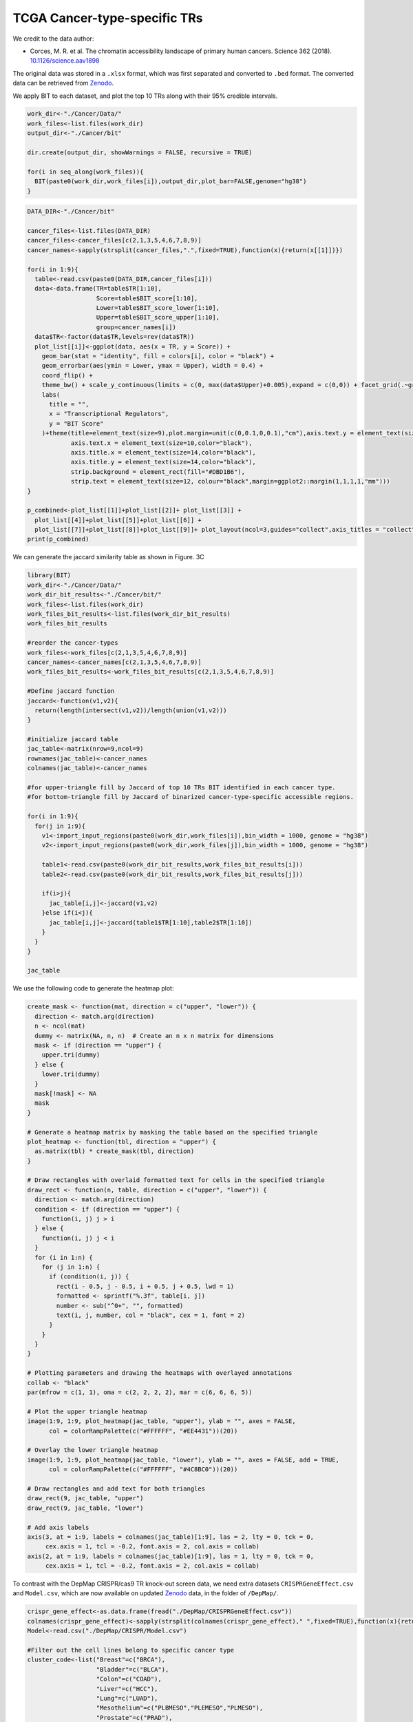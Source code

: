 TCGA Cancer-type-specific TRs
=============================

We credit to the data author:

- Corces, M. R. et al. The chromatin accessibility landscape of primary human cancers. Science 362 (2018). `10.1126/science.aav1898 <https://doi.org/10.1126/science.aav1898>`_

The original data was stored in a ``.xlsx`` format, which was first separated and converted to ``.bed`` format. The converted data can be retrieved from `Zenodo <https://zenodo.org/records/13732877>`_.

.. image:: ../images/Examples/Cancer/Pic1.png

We apply BIT to each dataset, and plot the top 10 TRs along with their 95% credible intervals.

.. code-block:: r

  work_dir<-"./Cancer/Data/"
  work_files<-list.files(work_dir)
  output_dir<-"./Cancer/bit"

  dir.create(output_dir, showWarnings = FALSE, recursive = TRUE)

  for(i in seq_along(work_files)){
    BIT(paste0(work_dir,work_files[i]),output_dir,plot_bar=FALSE,genome="hg38")
  }


.. code-block:: r

  DATA_DIR<-"./Cancer/bit"

  cancer_files<-list.files(DATA_DIR)
  cancer_files<-cancer_files[c(2,1,3,5,4,6,7,8,9)]
  cancer_names<-sapply(strsplit(cancer_files,".",fixed=TRUE),function(x){return(x[[1]])})

  for(i in 1:9){
    table<-read.csv(paste0(DATA_DIR,cancer_files[i]))
    data<-data.frame(TR=table$TR[1:10],
                     Score=table$BIT_score[1:10],
                     Lower=table$BIT_score_lower[1:10],
                     Upper=table$BIT_score_upper[1:10],
                     group=cancer_names[i])
    data$TR<-factor(data$TR,levels=rev(data$TR))
    plot_list[[i]]<-ggplot(data, aes(x = TR, y = Score)) +
      geom_bar(stat = "identity", fill = colors[i], color = "black") +
      geom_errorbar(aes(ymin = Lower, ymax = Upper), width = 0.4) +
      coord_flip() +
      theme_bw() + scale_y_continuous(limits = c(0, max(data$Upper)+0.005),expand = c(0,0)) + facet_grid(.~group)+
      labs(
        title = "",
        x = "Transcriptional Regulators",
        y = "BIT Score"
      )+theme(title=element_text(size=9),plot.margin=unit(c(0,0.1,0,0.1),"cm"),axis.text.y = element_text(size=10,color="black"),
              axis.text.x = element_text(size=10,color="black"),
              axis.title.x = element_text(size=14,color="black"),
              axis.title.y = element_text(size=14,color="black"),
              strip.background = element_rect(fill="#DBD1B6"),
              strip.text = element_text(size=12, colour="black",margin=ggplot2::margin(1,1,1,1,"mm")))
  }

  p_combined<-plot_list[[1]]+plot_list[[2]]+ plot_list[[3]] +
    plot_list[[4]]+plot_list[[5]]+plot_list[[6]] +
    plot_list[[7]]+plot_list[[8]]+plot_list[[9]]+ plot_layout(ncol=3,guides="collect",axis_titles = "collect")
  print(p_combined)

.. image:: ../images/Examples/Cancer/Pic2.png

We can generate the jaccard similarity table as shown in Figure. 3C

.. code-block:: r

  library(BIT)
  work_dir<-"./Cancer/Data/"
  work_dir_bit_results<-"./Cancer/bit/"
  work_files<-list.files(work_dir)
  work_files_bit_results<-list.files(work_dir_bit_results)
  work_files_bit_results

  #reorder the cancer-types
  work_files<-work_files[c(2,1,3,5,4,6,7,8,9)]
  cancer_names<-cancer_names[c(2,1,3,5,4,6,7,8,9)]
  work_files_bit_results<-work_files_bit_results[c(2,1,3,5,4,6,7,8,9)]

  #Define jaccard function
  jaccard<-function(v1,v2){
    return(length(intersect(v1,v2))/length(union(v1,v2)))
  }

  #initialize jaccard table
  jac_table<-matrix(nrow=9,ncol=9)
  rownames(jac_table)<-cancer_names
  colnames(jac_table)<-cancer_names

  #for upper-triangle fill by Jaccard of top 10 TRs BIT identified in each cancer type.
  #for bottom-triangle fill by Jaccard of binarized cancer-type-specific accessible regions.

  for(i in 1:9){
    for(j in 1:9){
      v1<-import_input_regions(paste0(work_dir,work_files[i]),bin_width = 1000, genome = "hg38")
      v2<-import_input_regions(paste0(work_dir,work_files[j]),bin_width = 1000, genome = "hg38")

      table1<-read.csv(paste0(work_dir_bit_results,work_files_bit_results[i]))
      table2<-read.csv(paste0(work_dir_bit_results,work_files_bit_results[j]))

      if(i>j){
        jac_table[i,j]<-jaccard(v1,v2)
      }else if(i<j){
        jac_table[i,j]<-jaccard(table1$TR[1:10],table2$TR[1:10])
      }
    }
  }

  jac_table


.. csv-table:: Jaccard table
   :file: ../tables/Examples/Cancer/jac_table.csv
   :header-rows: 1

We use the following code to generate the heatmap plot:

.. code-block:: r

  create_mask <- function(mat, direction = c("upper", "lower")) {
    direction <- match.arg(direction)
    n <- ncol(mat)
    dummy <- matrix(NA, n, n)  # Create an n x n matrix for dimensions
    mask <- if (direction == "upper") {
      upper.tri(dummy)
    } else {
      lower.tri(dummy)
    }
    mask[!mask] <- NA
    mask
  }

  # Generate a heatmap matrix by masking the table based on the specified triangle
  plot_heatmap <- function(tbl, direction = "upper") {
    as.matrix(tbl) * create_mask(tbl, direction)
  }

  # Draw rectangles with overlaid formatted text for cells in the specified triangle
  draw_rect <- function(n, table, direction = c("upper", "lower")) {
    direction <- match.arg(direction)
    condition <- if (direction == "upper") {
      function(i, j) j > i
    } else {
      function(i, j) j < i
    }
    for (i in 1:n) {
      for (j in 1:n) {
        if (condition(i, j)) {
          rect(i - 0.5, j - 0.5, i + 0.5, j + 0.5, lwd = 1)
          formatted <- sprintf("%.3f", table[i, j])
          number <- sub("^0+", "", formatted)
          text(i, j, number, col = "black", cex = 1, font = 2)
        }
      }
    }
  }

  # Plotting parameters and drawing the heatmaps with overlayed annotations
  collab <- "black"
  par(mfrow = c(1, 1), oma = c(2, 2, 2, 2), mar = c(6, 6, 6, 5))

  # Plot the upper triangle heatmap
  image(1:9, 1:9, plot_heatmap(jac_table, "upper"), ylab = "", axes = FALSE,
        col = colorRampPalette(c("#FFFFFF", "#EE4431"))(20))

  # Overlay the lower triangle heatmap
  image(1:9, 1:9, plot_heatmap(jac_table, "lower"), ylab = "", axes = FALSE, add = TRUE,
        col = colorRampPalette(c("#FFFFFF", "#4C8BC0"))(20))

  # Draw rectangles and add text for both triangles
  draw_rect(9, jac_table, "upper")
  draw_rect(9, jac_table, "lower")

  # Add axis labels
  axis(3, at = 1:9, labels = colnames(jac_table)[1:9], las = 2, lty = 0, tck = 0,
       cex.axis = 1, tcl = -0.2, font.axis = 2, col.axis = collab)
  axis(2, at = 1:9, labels = colnames(jac_table)[1:9], las = 1, lty = 0, tck = 0,
       cex.axis = 1, tcl = -0.2, font.axis = 2, col.axis = collab)

.. image:: ../images/Examples/Cancer/Pic3.png


To contrast with the DepMap CRISPR/cas9 TR knock-out screen data, we need extra datasets ``CRISPRGeneEffect.csv`` and ``Model.csv``, which are now available on updated `Zenodo <https://zenodo.org/records/13732877>`_ data, in the folder of ``/DepMap/``.

.. code-block:: r

  crispr_gene_effect<-as.data.frame(fread("./DepMap/CRISPRGeneEffect.csv"))
  colnames(crispr_gene_effect)<-sapply(strsplit(colnames(crispr_gene_effect)," ",fixed=TRUE),function(x){return(x[[1]])})
  Model<-read.csv("./DepMap/CRISPR/Model.csv")

  #Filter out the cell lines belong to specific cancer type
  cluster_code<-list("Breast"=c("BRCA"),
                     "Bladder"=c("BLCA"),
                     "Colon"=c("COAD"),
                     "Liver"=c("HCC"),
                     "Lung"=c("LUAD"),
                     "Mesothelium"=c("PLBMESO","PLEMESO","PLMESO"),
                     "Prostate"=c("PRAD"),
                     "Squamous"=c("HNSC","LUSC","ESCA","CESC"),
                     "Testis"=c("EMBCA","TT")
  )

  model_ids_func<-function(x){
    model_ids<-c()
    for(i in seq_along(x)){
      model_ids<-c(model_ids,Model$ModelID[which(Model$OncotreeCode==x[i])])
    }
    return(model_ids)
  }

  Model_ids<-lapply(cluster_code, model_ids_func)

Once we have the CRISPR/cas9 data, we can first replicate the Figure. 4D to show the total number of TRs ranked to top 10 / top 50 by putting a thrshold on Chronos score.

.. code-block:: r

  stepss<-seq(-2,0,0.2)
  length(stepss)
  start_color<-"#1663A9"
  end_color<-"#FFFFFF"
  color_palette <- colorRampPalette(c(start_color, end_color))
  colors<-color_palette(length(stepss)+1)

  mini_scores<-c()
  method_tf<-bit_table

  TR_TOP_10_thres_TABLE<-data.frame(matrix(ncol=9,nrow=11))
  TR_TOP_50_thres_TABLE<-data.frame(matrix(ncol=9,nrow=11))

  for(i in 1:9){
    model_ids<-Model_ids[[i]]
    cancer_name<-names(cluster_code)[i]
    subtable_10<-crispr_gene_effect[which(crispr_gene_effect$ModelID%in%model_ids),method_tf[which(method_tf[1:10,cancer_name]%in%colnames(crispr_gene_effect)),cancer_name]]
    subtable_50<-crispr_gene_effect[which(crispr_gene_effect$ModelID%in%model_ids),method_tf[which(method_tf[1:50,cancer_name]%in%colnames(crispr_gene_effect)),cancer_name]]
    vec_min_10<-c()
    for(k in 1:ncol(subtable_10)){
      vec_min_10<-c(c(vec_min_10,min(subtable_10[,k])))
    }
    vec_min_50<-c()
    for(k in 1:ncol(subtable_50)){
      vec_min_50<-c(c(vec_min_50,min(subtable_50[,k])))
    }
    for(j in 1:length(stepss)){
      TR_TOP_10_thres_TABLE[j,i]<-sum(vec_min_10<=(stepss[j]),na.rm=TRUE)
      TR_TOP_50_thres_TABLE[j,i]<-sum(vec_min_50<=(stepss[j]),na.rm=TRUE)
    }
  }

  #10
  cumsums<-rowSums(TR_TOP_10_thres_TABLE)
  cumsums<-c(cumsums,90)
  cumsums
  bp1<-barplot(cumsums,space=0,col=colors,axes=FALSE,ylim=c(0,100),xaxt="n")
  box(bty="l")
  text(bp,cumsums+5,cumsums,cex=0.9,font=1)
  tick_positions<-bp+0.5
  axis(1,at=tick_positions[1:11],format(stepss,nsmall=1),las=3,cex=1.3)
  axis(2,at=c(0,10,50,90),c(0,10,50,90),las=2,cex.axis=1)
  abline(v=6,xpd=FALSE,lty=2)
  abline(v=9,xpd=FALSE,lty=2)
  title(main="Top 10 TRs",cex.main=1,font.main=1,line=1)

  #50
  cumsums<-c(rowSums(TR_TOP_50_thres_TABLE),450)
  bp2<-barplot(cumsums,space=0,col=colors,axes=FALSE,ylim=c(0,500),bty="l")
  text(bp,cumsums+25,cumsums,cex=0.9,font=1)
  box(bty="l")
  tick_positions<-bp+0.5
  axis(1,at=tick_positions[1:11],format(stepss,nsmall=1),las=3,cex=1.3)
  axis(2,at=c(0,50,250,450),c(0,50,250,450),las=2,cex=1.3)
  abline(v=6,xpd=FALSE,lty=2)
  abline(v=9,xpd=FALSE,lty=2)
  title(main="Top 50 TRs",cex.main=1,font.main=1,line=1)
  title(xlab = "Chronos score threshold",ylab="Number of BIT identified TRs with\nscores below the threshold",outer = TRUE,line=1)

.. image:: ../images/Examples/Cancer/Pic4.png

Next, we apply state-of-the-art methods to analyze the generated ``*.bed`` files and extract outputs from each method. The following tools are used:

`BART2 <https://github.com/zanglab/bart2?tab=readme-ov-file>`_

`HOMER <http://homer.ucsd.edu/homer/ngs/peakMotifs.html>`_

`WhichTF <https://bitbucket.org/bejerano/whichtf/src/master/>`_

`ChIP-Atlas <https://chip-atlas.org>`_

`i-cisTarget <https://gbiomed.kuleuven.be/apps/lcb/i-cisTarget/>`_

We merged the outputs from each cancer-type to get the merged output table for each method.

.. code-block:: r

  #################Cancer
  work_dir_cancer<-"./Cancer"

  bart2_table<-read.csv(paste0(work_dir,"bart2_table.csv"))
  chip_atlas_table<-read.csv(paste0(work_dir,"chip_atlas_table.csv"))
  bit_table<-read.csv(paste0(work_dir,"bit_table.csv"))
  icistarget_table<-read.csv(paste0(work_dir,"icistarget_table.csv"))
  whichtf_files<-read.csv(paste0(work_dir,"whichtf_table.csv"))
  homer_table<-read.csv(paste0(work_dir,"homer_table.csv"))

  table_lists<-list("BIT"=bit_table,
                    "BART2"=bart2_table,
                    "ChIP-Atlas"=chip_atlas_table,
                    "HOMER"=homer_table,
                    "i-cisTarget"=icistarget_table,
                    "WhichTF"=whichtf_table)


We next contrat the results of BIT with the results from other state-of-the-art methods based on Chronos score threshold :math:`-0.4`:

.. code-block:: r

  TR_TOP_10_TABLE<-data.frame(matrix(ncol=9,nrow=6))
  TR_TOP_50_TABLE<-data.frame(matrix(ncol=9,nrow=6))
  rownames(TR_TOP_10_TABLE)<-names(table_lists)
  rownames(TR_TOP_50_TABLE)<-names(table_lists)
  colnames(TR_TOP_10_TABLE)<-names(cluster_code)
  colnames(TR_TOP_50_TABLE)<-names(cluster_code)

  for(i in 1:9){
    model_ids<-Model_ids[[i]]
    cancer_name<-names(cluster_code)[i]
    for(j in 1:6){
      method_tf<-table_lists[[j]]
      subtable_10<-crispr_gene_effect[which(crispr_gene_effect$ModelID%in%model_ids),method_tf[which(method_tf[1:10,cancer_name]%in%colnames(crispr_gene_effect)),cancer_name]]
      subtable_50<-crispr_gene_effect[which(crispr_gene_effect$ModelID%in%model_ids),method_tf[which(method_tf[1:50,cancer_name]%in%colnames(crispr_gene_effect)),cancer_name]]
      vec_min_10<-c()
      for(k in 1:ncol(subtable_10)){
        vec_min_10<-c(c(vec_min_10,min(subtable_10[,k])))
      }
      vec_min_50<-c()
      for(k in 1:ncol(subtable_50)){
        vec_min_50<-c(c(vec_min_50,min(subtable_50[,k])))
      }
      TR_TOP_10_TABLE[j,i]<-sum(vec_min_10<=(-0.4),na.rm=TRUE)
      TR_TOP_50_TABLE[j,i]<-sum(vec_min_50<=(-0.4),na.rm=TRUE)
    }
  }

  rowSums(TR_TOP_10_TABLE)
  rowSums(TR_TOP_50_TABLE)
  TR_TOP_50_TABLE
  TR_TOP_10_TABLE

  #> TR_TOP_50_TABLE
  #            Breast Bladder Colon Liver Lung Mesothelium Prostate Squamous Testis      Method
  #BIT             27      25    33    24   31          24       21       30     17         BIT
  #BART2           24      24    27    17   24          18       20       22     14       BART2
  #ChIP-Atlas      22      16    21    18   22           9       14       20      9  ChIP-Atlas
  #HOMER           15      20    25    20   16          16       17       18      7       HOMER
  #i-cisTarget     17      18    31    14    8          25       17       15     11 i-cisTarget
  #WhichTF         15      16    17    13   19          20       13       15      6     WhichTF
  #> TR_TOP_10_TABLE
  #            Breast Bladder Colon Liver Lung Mesothelium Prostate Squamous Testis      Method
  #BIT              6       8     5     3    7           6        6        7      4         BIT
  #BART2            5       3     5     3    4           3        8        3      2       BART2
  #ChIP-Atlas       6       5     3     3    5           3        5        4      0  ChIP-Atlas
  #HOMER            5       5     5     2    4           3        6        3      2       HOMER
  #i-cisTarget      4       8     7     4    3           6        6        3      3 i-cisTarget
  #WhichTF          4       5     4     3    4           3        2        3      1     WhichTF


Next we plot the stacked barplot to show the total number of functionally essential TRs identified by each method:

.. code-block:: r

  TR_TOP_10_TABLE$Method<-rownames(TR_TOP_10_TABLE)
  df_long <- pivot_longer(TR_TOP_10_TABLE,
                          cols = -Method,    # all columns except 'method'
                          names_to = "cancer",
                          values_to = "count")

  colors<-c("#9B3A4D","#FC8002","#394A92","#70A0AC","#D2352C","#8E549E","#BAAFD1","#497EB2","#ADDB88")

  df_long$Method<-factor(df_long$Method,levels=c("BIT","i-cisTarget","BART2","HOMER","ChIP-Atlas","WhichTF"))
  df_long$cancer<-factor(df_long$cancer,levels=c("Breast","Bladder","Colon","Lung","Liver","Mesothelium","Prostate","Squamous","Testis"))
  df_totals <- df_long %>%
    group_by(Method) %>%
    summarise(total = sum(count))

  p1<-ggplot(df_long, aes(x = Method, y = count, fill = cancer)) +
    # Create the stacked bars with a black outline for each segment
    geom_bar(stat = "identity", color = "black", position = "stack") +
    # Add text labels for the count of each cancer in the stacked segments
    geom_text(aes(label = count),
              position = position_stack(vjust = 0.5),
              color = "white") +
    # Add the total sum above each bar in bold
    geom_text(data = df_totals,
              aes(x = Method, y = total, label = total),
              inherit.aes = FALSE,
              vjust = -0.5,  # Adjust this value as needed for spacing
              fontface = "bold") +
    # Remove extra space from the y-axis (starting at 0)
    scale_y_continuous(expand = c(0, 0),limits=c(0,60)) +
    # Manually assign specific colors for each cancer type.
    scale_fill_manual(values = c("Breast"      = "#9B3A4D",
                                 "Bladder"     = "#FC8002",
                                 "Colon"       = "#394A92",
                                 "Liver"       = "#D2352C",
                                 "Lung"        = "#70A0AC",
                                 "Mesothelium" = "#8E549E",
                                 "Prostate"    = "#BAAFD1",
                                 "Squamous"    = "#497EB2",
                                 "Testis"      = "#ADDB88")) +
    labs(x = "Method",
         y = "Count",
         title = "") +
    theme_bw()+theme(axis.text.x=element_text(angle=45,color="black",size=10,hjust=1),
                     axis.text.y=element_text(size=10,color="black"),
                     axis.title.x=element_text(size=12,color="black"),
                     axis.title.y=element_text(size=12,color="black"))

  TR_TOP_50_TABLE$Method<-rownames(TR_TOP_50_TABLE)

  df_long <- pivot_longer(TR_TOP_50_TABLE,
                          cols = -Method,    # all columns except 'method'
                          names_to = "cancer",
                          values_to = "count")

  colors<-c("#9B3A4D","#FC8002","#394A92","#70A0AC","#D2352C","#8E549E","#BAAFD1","#497EB2","#ADDB88")

  df_long$Method<-factor(df_long$Method,levels=c("BIT","i-cisTarget","BART2","HOMER","ChIP-Atlas","WhichTF"))
  df_long$cancer<-factor(df_long$cancer,levels=c("Breast","Bladder","Colon","Lung","Liver","Mesothelium","Prostate","Squamous","Testis"))
  df_totals <- df_long %>%
    group_by(Method) %>%
    summarise(total = sum(count))

  p2<-ggplot(df_long, aes(x = Method, y = count, fill = cancer)) +
    # Create the stacked bars with a black outline for each segment
    geom_bar(stat = "identity", color = "black", position = "stack") +
    # Add text labels for the count of each cancer in the stacked segments
    geom_text(aes(label = count),
              position = position_stack(vjust = 0.5),
              color = "white") +
    # Add the total sum above each bar in bold
    geom_text(data = df_totals,
              aes(x = Method, y = total, label = total),
              inherit.aes = FALSE,
              vjust = -0.5,  # Adjust this value as needed for spacing
              fontface = "bold") +
    # Remove extra space from the y-axis (starting at 0)
    scale_y_continuous(expand = c(0, 0),limits=c(0,250)) +
    # Manually assign specific colors for each cancer type.
    scale_fill_manual(values = c("Breast"      = "#9B3A4D",
                                 "Bladder"     = "#FC8002",
                                 "Colon"       = "#394A92",
                                 "Liver"       = "#D2352C",
                                 "Lung"        = "#70A0AC",
                                 "Mesothelium" = "#8E549E",
                                 "Prostate"    = "#BAAFD1",
                                 "Squamous"    = "#497EB2",
                                 "Testis"      = "#ADDB88")) +
    labs(x = "Method",
         y = "Count",
         title = "") +
    theme_bw()+theme(axis.text.x=element_text(angle=45,color="black",size=10,hjust=1),
                     axis.text.y=element_text(size=10,color="black"),
                     axis.title.x=element_text(size=12,color="black"),
                     axis.title.y=element_text(size=12,color="black"))
  library(patchwork)

  plot_comb<-p1 + p2 + plot_layout(ncol=2,guides="collect",axes="collect")
  print(plot_comb)

.. image:: ../images/Examples/Cancer/Pic5.png

We further plot the pearson correlation of top 50 TRs BIT score with their Chronos score:

.. code-block:: r

  crispr_gene_effect<-as.data.frame(fread("/Users/zeyulu/Dropbox/datasets/CRISPR/CRISPRGeneEffect.csv"))
  colnames(crispr_gene_effect)<-sapply(strsplit(colnames(crispr_gene_effect)," ",fixed=TRUE),function(x){return(x[[1]])})

  cancer_names<-sapply(strsplit(bit_files,".",fixed=TRUE),function(x){return(x[[1]])})
  bit_files<-list.files(paste0(work_dir_cancer,"bit"))
  bit_files

  bit_table<-data.frame(matrix(nrow=1000,ncol=9))
  cancer_names<-sapply(strsplit(bit_files,".",fixed=TRUE),function(x){return(x[[1]])})
  colnames(bit_table)<-cancer_names
  cor_list<-list()

  cellline_ids<-read.csv("/Users/zeyulu/Desktop/Project/BIT/revision_data/cellline_ids.csv",row.names = 1)
  cellline_ids
  cellline_ids_list<-list()
  for(i in 1:9){
    cellline_ids_list[[cancer_names[i]]]=cellline_ids$model_ids[which(cellline_ids$cancer==cancer_names[i])]
  }

  cellline_ids_list

  cor_df<-data.frame(matrix(nrow=209,ncol=2))
  colnames(cor_df)<-c("Cancer","Pearson")

  cumsum<-0
  for(i in seq_along(cancer_names)){
    df<-read.csv(paste0(work_dir_cancer,"bit/",cancer_names[i],".csv"), header=TRUE,row.names=NULL)
    model_ids<-cellline_ids_list[[cancer_names[i]]]
    method_tf<-df

    common_TRs<-method_tf[which(method_tf[1:50,"TR"]%in%colnames(crispr_gene_effect)),"TR"]
    subtable_50<-crispr_gene_effect[which(crispr_gene_effect$ModelID%in%model_ids),common_TRs]
    cor_vec<-c()
    for(j in 1:nrow(subtable_50)){
      v1<-unlist(subtable_50[j,common_TRs])
      v2<-method_tf$BIT_score[match(common_TRs,method_tf$TR)]
      nonNA<-!is.na(v1)
      cor_vec<-c(cor_vec,cor(v1[nonNA],v2[nonNA]))
    }
    cor_list[[cancer_names[i]]]=cor_vec

    cor_df$Cancer[(cumsum+1):(cumsum+length(cor_vec))]=cancer_names[i]
    cor_df$Pearson[(cumsum+1):(cumsum+length(cor_vec))]=cor_vec
    cumsum<-cumsum+length(cor_vec)
  }
  cor_df

  colors<-c("#9B3A4D","#FC8002","#394A92","#70A0AC","#D2352C","#8E549E","#BAAFD1","#497EB2","#ADDB88")
  df<-cor_df
  df$Cancer<-tools::toTitleCase(df$Cancer)
  df$Cancer<-factor(df$Cancer,levels=c("Breast","Bladder","Colon","Lung","Liver","Mesothelium","Prostate","Squamous","Testis"))
  ggplot(df,aes(x=Cancer,y=Pearson,group=Cancer,fill=Cancer))+scale_fill_manual(values=c("Breast"=colors[1],"Bladder"=colors[2],"Colon"=colors[3],
                                                                                         "Lung"=colors[4],"Liver"=colors[5],"Mesothelium"=colors[6],"Prostate"=colors[7],
                                                                                         "Squamous"=colors[8],"Testis"=colors[9]))+
    geom_boxplot(width=0.3,outlier.size = 0.5)+theme_bw()+ylim(-0.5,0.25)+geom_hline(yintercept = 0,linetype="dashed",linewidth=0.3)+
    guides(fill = guide_legend(ncol = 2))+labs(y="Pearson Correlation",x="Cancer Type")+theme(axis.text.y=element_text(size=12,color="black"),
                                                                                              axis.text.x=element_text(size=12,color="black"),
                                                                                              axis.title.x = element_text(size=12,color="black"),
                                                                                              axis.title.y = element_text(size=12,color="black"))


And we get the plot:

.. image:: ../images/Examples/Cancer/Pic6.png









